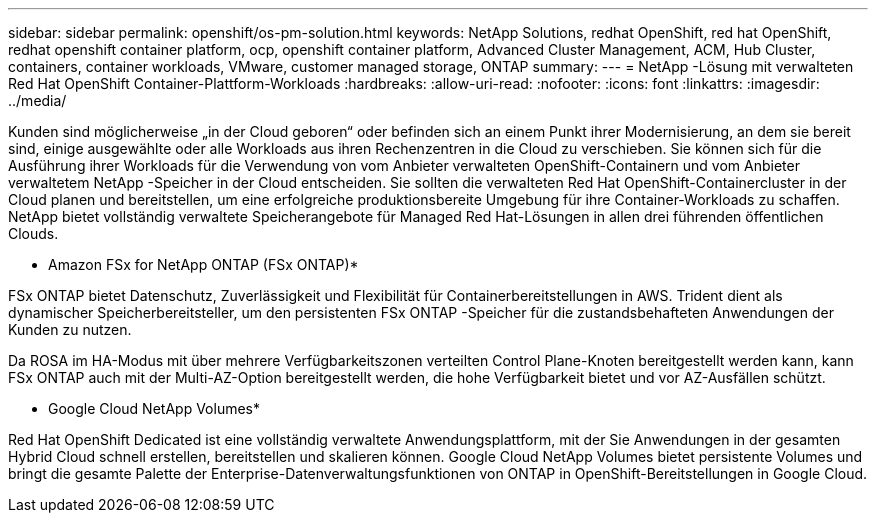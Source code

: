 ---
sidebar: sidebar 
permalink: openshift/os-pm-solution.html 
keywords: NetApp Solutions, redhat OpenShift, red hat OpenShift, redhat openshift container platform, ocp, openshift container platform, Advanced Cluster Management, ACM, Hub Cluster, containers, container workloads, VMware, customer managed storage, ONTAP 
summary:  
---
= NetApp -Lösung mit verwalteten Red Hat OpenShift Container-Plattform-Workloads
:hardbreaks:
:allow-uri-read: 
:nofooter: 
:icons: font
:linkattrs: 
:imagesdir: ../media/


[role="lead"]
Kunden sind möglicherweise „in der Cloud geboren“ oder befinden sich an einem Punkt ihrer Modernisierung, an dem sie bereit sind, einige ausgewählte oder alle Workloads aus ihren Rechenzentren in die Cloud zu verschieben.  Sie können sich für die Ausführung ihrer Workloads für die Verwendung von vom Anbieter verwalteten OpenShift-Containern und vom Anbieter verwaltetem NetApp -Speicher in der Cloud entscheiden.  Sie sollten die verwalteten Red Hat OpenShift-Containercluster in der Cloud planen und bereitstellen, um eine erfolgreiche produktionsbereite Umgebung für ihre Container-Workloads zu schaffen.  NetApp bietet vollständig verwaltete Speicherangebote für Managed Red Hat-Lösungen in allen drei führenden öffentlichen Clouds.

* Amazon FSx for NetApp ONTAP (FSx ONTAP)*

FSx ONTAP bietet Datenschutz, Zuverlässigkeit und Flexibilität für Containerbereitstellungen in AWS.  Trident dient als dynamischer Speicherbereitsteller, um den persistenten FSx ONTAP -Speicher für die zustandsbehafteten Anwendungen der Kunden zu nutzen.

Da ROSA im HA-Modus mit über mehrere Verfügbarkeitszonen verteilten Control Plane-Knoten bereitgestellt werden kann, kann FSx ONTAP auch mit der Multi-AZ-Option bereitgestellt werden, die hohe Verfügbarkeit bietet und vor AZ-Ausfällen schützt.

* Google Cloud NetApp Volumes*

Red Hat OpenShift Dedicated ist eine vollständig verwaltete Anwendungsplattform, mit der Sie Anwendungen in der gesamten Hybrid Cloud schnell erstellen, bereitstellen und skalieren können.  Google Cloud NetApp Volumes bietet persistente Volumes und bringt die gesamte Palette der Enterprise-Datenverwaltungsfunktionen von ONTAP in OpenShift-Bereitstellungen in Google Cloud.
